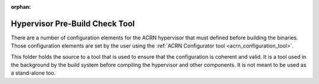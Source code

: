 :orphan:

Hypervisor Pre-Build Check Tool
###############################

There are a number of configuration elements for the ACRN hypervisor that must
defined before building the binaries. Those configuration elements are set
by the user using the :ref:`ACRN Configurator tool <acrn_configuration_tool>`.


This folder holds the source to a tool that is used to ensure that the
configuration is coherent and valid. It is a tool used in the background by
the build system before compiling the hypervisor and other components. It is
not meant to be used as a stand-alone too.
